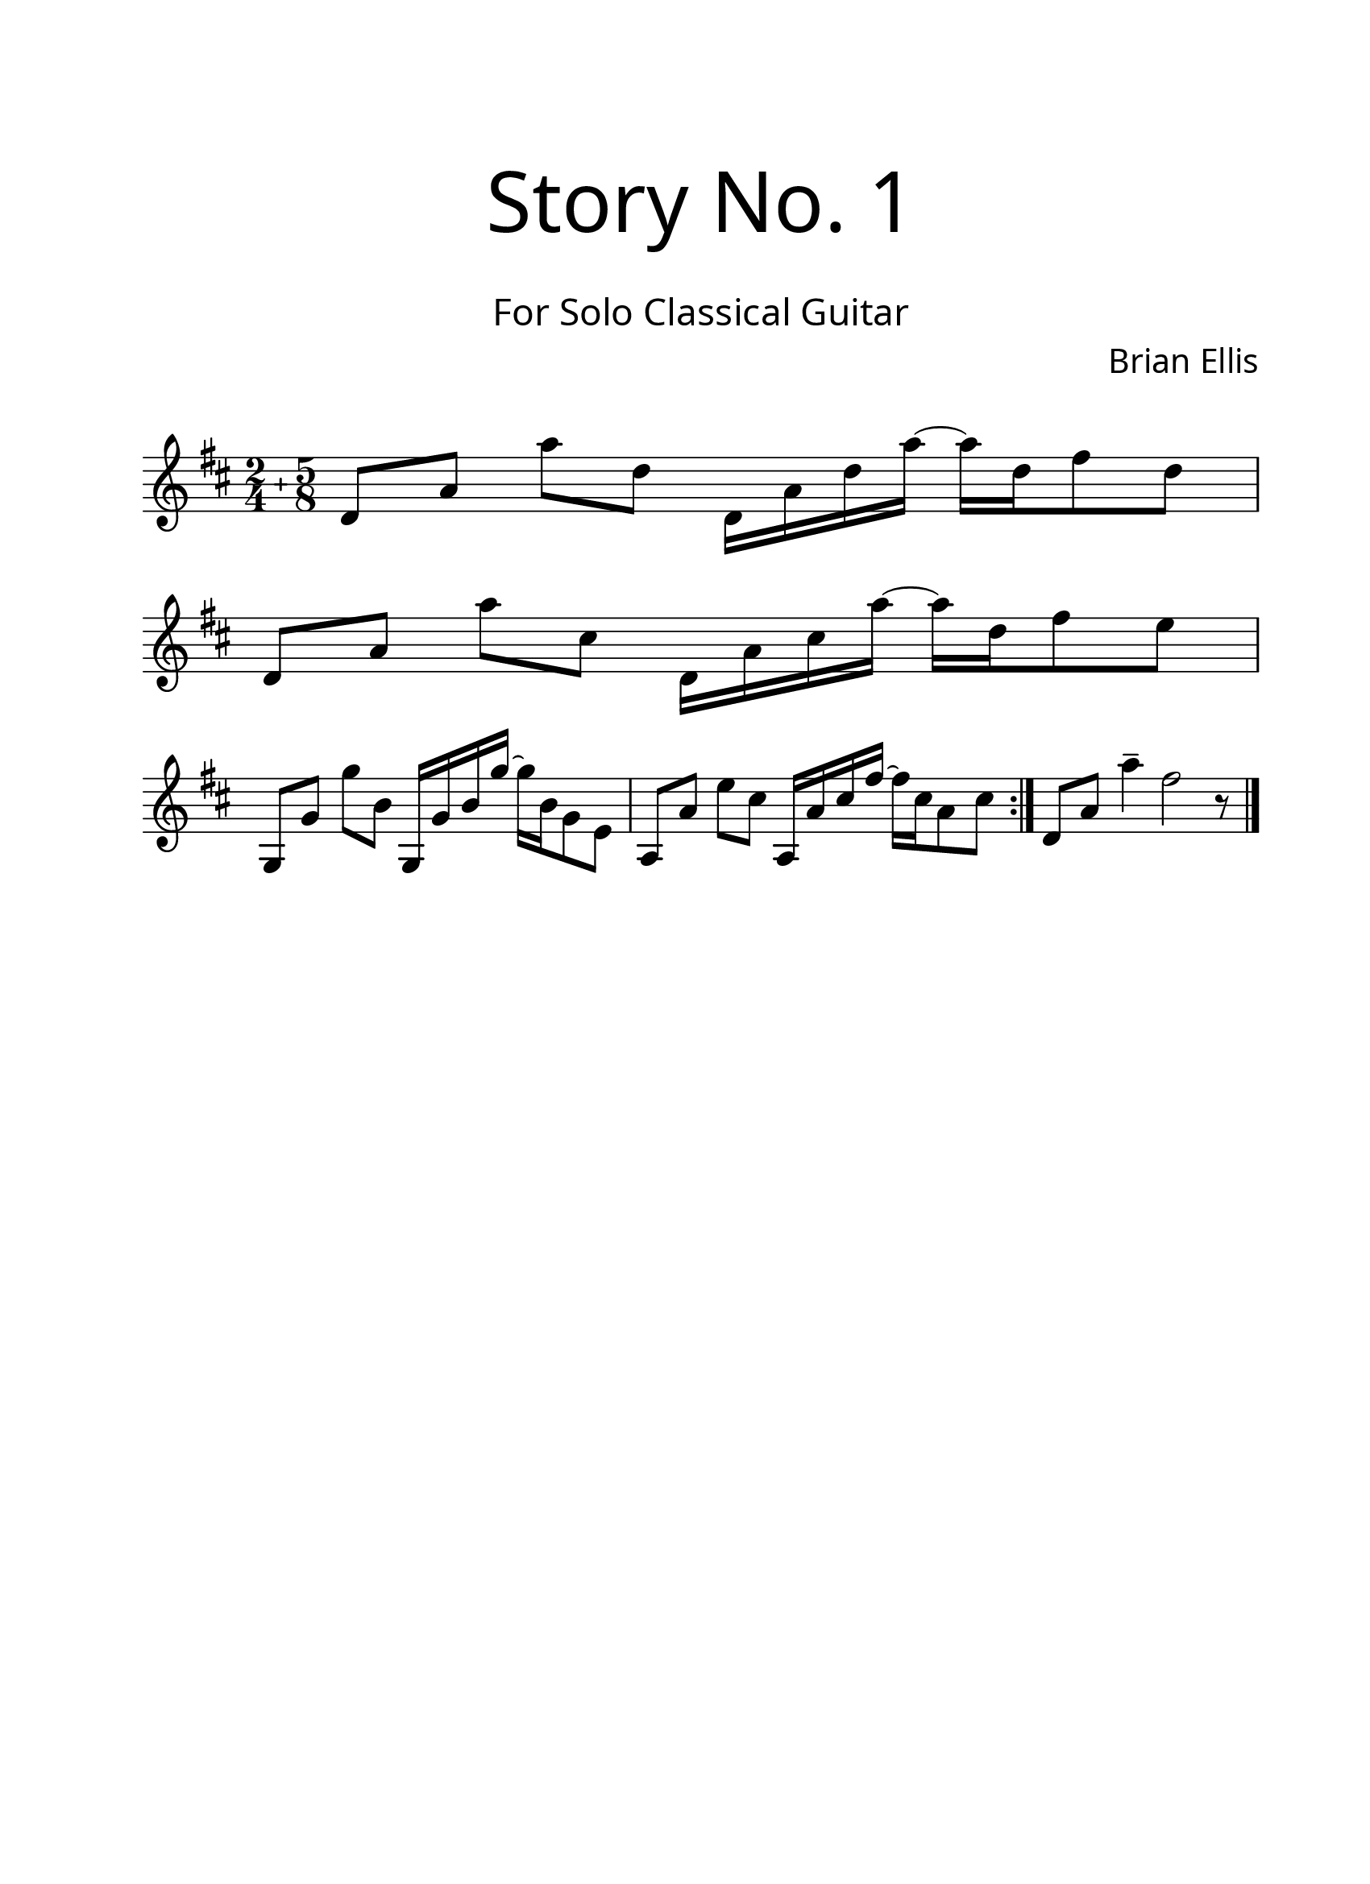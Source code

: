 \version "2.18.2"
#(set-global-staff-size 24)

\paper{
  paper-width = 8.5\in
  left-margin = 2.25\cm
  right-margin = 1.75\cm
  top-margin = 2.5\cm
  bottom-margin = 2.5\cm
%  ragged-last-bottom = ##t
  indent = 0.0\cm
}

\header{
title =\markup { 
         \override #'(font-name . "Avenir Light")
		\fontsize #5 
         "Story No. 1" }
subtitle ="  "
subsubtitle =  \markup { 
         \override #'(font-name . "Avenir Light")
		\fontsize #3 
         "For Solo Classical Guitar" }
tagline=""
composer = \markup { 
         \override #'(font-name . "Avenir Light")
		\fontsize #1 
         "Brian Ellis" }
arranger = "   "
}


\score{
\midi {}
\layout{}
\new Voice \with {
  \remove "Forbid_line_break_engraver"
} \relative c'{
	\override Score.BarNumber.break-visibility = ##(#f #f #f)
	\key d \major
	\compoundMeter #'((2 4) (5 8))
	d8 [a'] a' [d,] d,16 [a' d a'] ~a [d,16 fis8 d]
	\break
	d,8 [a'] a' [cis,] d,16 [a' cis a'] ~a [d,16 fis8 e] 
	\break
	g,, [g'] g' [b,] g,16 [g' b g'] ~g [b,16 g8 e]
	a, [a'] e' [cis] a,16 [a' cis fis] ~fis [cis16 a8 cis]
	\bar ":|."
	d,8 [a'] a'4-- fis2 r8
	\bar "|."

}
}